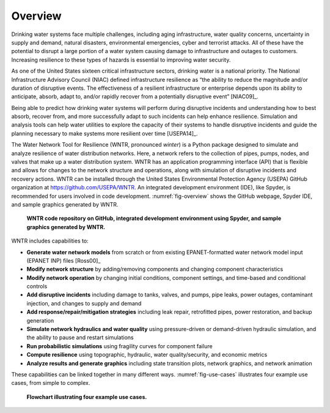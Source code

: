 .. raw:: latex

    \newpage
    
Overview
======================================

Drinking water systems face multiple challenges, including aging infrastructure, 
water quality concerns, uncertainty in supply and demand, natural disasters, 
environmental emergencies, cyber and terrorist attacks.  
All of these have the potential to disrupt a large portion of a water system 
causing damage to infrastructure and outages to customers.  
Increasing resilience to these types of hazards is essential to improving 
water security.  

As one of the United States sixteen critical infrastructure sectors, drinking water
is a national priority.  The National Infrastructure Advisory Council (NIAC) 
defined infrastructure resilience as “the ability to reduce the magnitude and/or 
duration of disruptive events. The effectiveness of a resilient infrastructure 
or enterprise depends upon its ability to anticipate, absorb, adapt to, and/or 
rapidly recover from a potentially disruptive event” [NIAC09]_.

Being able to predict how drinking water systems will perform during disruptive 
incidents and understanding how to best absorb, recover from, and more successfully adapt
to such incidents can help enhance resilience.  Simulation and analysis tools 
can help water utilities to explore the capacity of their systems to handle disruptive 
incidents and guide the planning necessary to make systems more resilient over time [USEPA14]_.

The Water Network Tool for Resilience (WNTR, pronounced *winter*) is a Python 
package designed to simulate and analyze resilience of water distribution networks.  
Here, a network refers to the collection of pipes, pumps, nodes, and valves that 
make up a water distribution system. WNTR has an application programming interface (API) 
that is flexible and allows for changes to the network structure and operations, 
along with simulation of disruptive incidents and recovery actions.  
WNTR can be installed through the United States Environmental Protection Agency (USEPA) 
GitHub organization at https://github.com/USEPA/WNTR.  An integrated development environment 
(IDE), like Spyder, is recommended for users involved in code development.
:numref:`fig-overview` shows the GitHub webpage, Spyder IDE, and sample graphics 
generated by WNTR.

.. _fig-overview:
.. figure:: figures/overview.png
   :scale: 100 %
   :alt: WNTR graphics
   
   **WNTR code repository on GitHub, integrated development environment using Spyder, and sample graphics generated by WNTR.**
   
WNTR includes capabilities to:

* **Generate water network models** from scratch or from existing EPANET-formatted water network model input (EPANET INP) files [Ross00]_ 

* **Modify network structure** by adding/removing components and changing component characteristics

* **Modify network operation** by changing initial conditions, component settings, and time-based and conditional controls

* **Add disruptive incidents** including damage to tanks, valves, and pumps, pipe leaks, power outages, contaminant injection, and changes to supply and demand

* **Add response/repair/mitigation strategies** including leak repair, retrofitted pipes, power restoration, and backup generation

* **Simulate network hydraulics and water quality** using pressure-driven or demand-driven hydraulic simulation, and the ability to pause and restart simulations

* **Run probabilistic simulations** using fragility curves for component failure
  
* **Compute resilience** using topographic, hydraulic, water quality/security, and economic metrics

* **Analyze results and generate graphics** including state transition plots, network graphics, and network animation

These capabilities can be linked together in many different ways.
:numref:`fig-use-cases` illustrates four example use cases, from simple to complex.  

.. _fig-use-cases:
.. figure:: figures/use_cases.png
   :scale: 100 %
   :alt: WNTR user cases
   
   **Flowchart illustrating four example use cases.**
   
